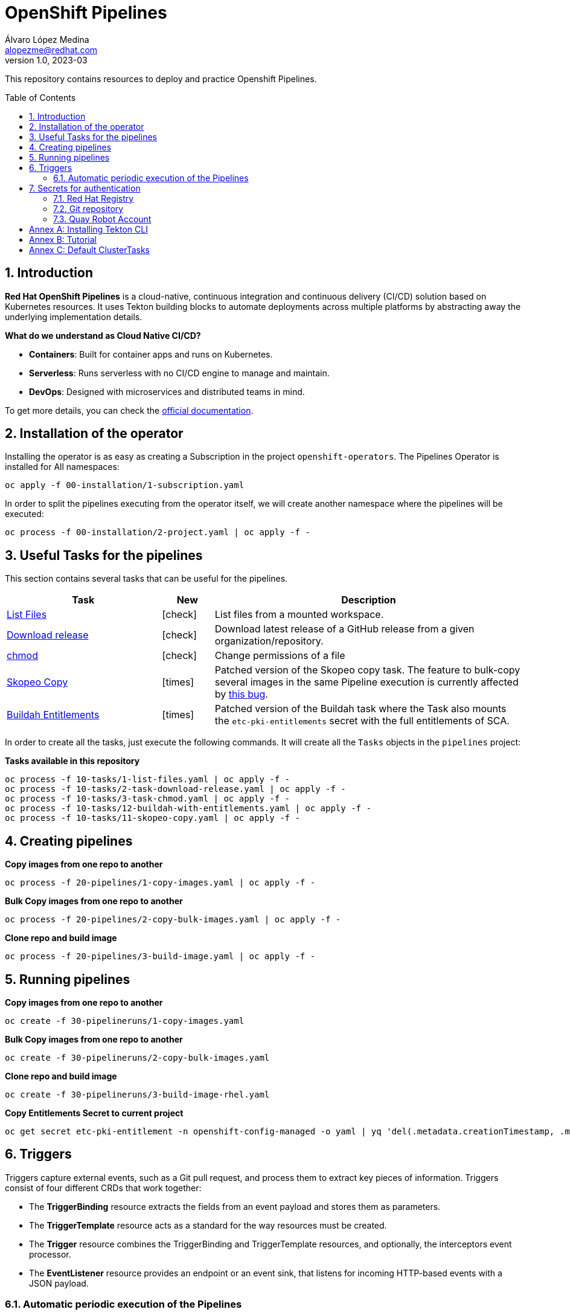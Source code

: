 = OpenShift Pipelines
Álvaro López Medina <alopezme@redhat.com>
v1.0, 2023-03
// Metadata
:description: This repository contains resources to deploy and test Openshift Pipelines
:keywords: openshift, pipelines, tekton, ci, red hat
// Create TOC wherever needed
:toc: macro
:sectanchors:
:sectnumlevels: 2
:sectnums: 
:source-highlighter: pygments
:imagesdir: images
// Start: Enable admonition icons
// Start: Enable admonition icons
ifdef::env-github[]
:tip-caption: :bulb:
:note-caption: :information_source:
:important-caption: :heavy_exclamation_mark:
:caution-caption: :fire:
:warning-caption: :warning:
// Icons for GitHub
:yes: :heavy_check_mark:
:no: :x:
endif::[]
ifndef::env-github[]
:icons: font
// Icons not for GitHub
:yes: icon:check[]
:no: icon:times[]
endif::[]
// End: Enable admonition icons

This repository contains resources to deploy and practice Openshift Pipelines.

// Create the Table of contents here
toc::[]

== Introduction

*Red Hat OpenShift Pipelines* is a cloud-native, continuous integration and continuous delivery (CI/CD) solution based on Kubernetes resources. It uses Tekton building blocks to automate deployments across multiple platforms by abstracting away the underlying implementation details. 

**What do we understand as Cloud Native CI/CD?**

* *Containers*: Built for container apps and runs on Kubernetes.
* *Serverless*: Runs serverless with no CI/CD engine to manage and maintain.
* *DevOps*: Designed with microservices and distributed teams in mind.


To get more details, you can check the https://docs.openshift.com/container-platform/4.13/cicd/pipelines/understanding-openshift-pipelines.html[official documentation].


== Installation of the operator

Installing the operator is as easy as creating a Subscription in the project `openshift-operators`. The Pipelines Operator is installed for All namespaces: 

[source, bash]
----
oc apply -f 00-installation/1-subscription.yaml
----

In order to split the pipelines executing from the operator itself, we will create another namespace where the pipelines will be executed:

[source, bash]
----
oc process -f 00-installation/2-project.yaml | oc apply -f -
----


== Useful Tasks for the pipelines

This section contains several tasks that can be useful for the pipelines. 


[cols="30%,10%,60%",options="header",width=100%]
|===
|Task
|New
|Description

| link:10-tasks/1-list-files.yaml[List Files]
|{yes}
a| List files from a mounted workspace.


| link:10-tasks/2-task-download-release.yaml[Download release]
|{yes}
a| Download latest release of a GitHub release from a given organization/repository.


| link:10-tasks/3-task-chmod.yaml[chmod]
|{yes}
a| Change permissions of a file


| link:10-tasks/11-skopeo-copy.yaml[Skopeo Copy]
|{no}
a| Patched version of the Skopeo copy task. The feature to bulk-copy several images in the same Pipeline execution is currently affected by https://github.com/tektoncd/catalog/pull/1118[this bug].


| link:10-tasks/12-buildah-with-entitlements.yaml[Buildah Entitlements]
|{no}
a| Patched version of the Buildah task where the Task also mounts the `etc-pki-entitlements` secret with the full entitlements of SCA.

|===


In order to create all the tasks, just execute the following commands. It will create all the `Tasks` objects in the `pipelines` project:

.*Tasks available in this repository*
[source, bash]
----
oc process -f 10-tasks/1-list-files.yaml | oc apply -f -
oc process -f 10-tasks/2-task-download-release.yaml | oc apply -f -
oc process -f 10-tasks/3-task-chmod.yaml | oc apply -f -
oc process -f 10-tasks/12-buildah-with-entitlements.yaml | oc apply -f -
oc process -f 10-tasks/11-skopeo-copy.yaml | oc apply -f -
----





== Creating pipelines

.*Copy images from one repo to another*
[source, bash]
----
oc process -f 20-pipelines/1-copy-images.yaml | oc apply -f -
----

.*Bulk Copy images from one repo to another*
[source, bash]
----
oc process -f 20-pipelines/2-copy-bulk-images.yaml | oc apply -f -
----

.*Clone repo and build image*
[source, bash]
----
oc process -f 20-pipelines/3-build-image.yaml | oc apply -f -
----



== Running pipelines

.*Copy images from one repo to another*
[source, bash]
----
oc create -f 30-pipelineruns/1-copy-images.yaml
----

.*Bulk Copy images from one repo to another*
[source, bash]
----
oc create -f 30-pipelineruns/2-copy-bulk-images.yaml
----

.*Clone repo and build image*
[source, bash]
----
oc create -f 30-pipelineruns/3-build-image-rhel.yaml
----


.*Copy Entitlements Secret to current project*
[source, bash]
----
oc get secret etc-pki-entitlement -n openshift-config-managed -o yaml | yq 'del(.metadata.creationTimestamp, .metadata.uid, .metadata.resourceVersion, .metadata.namespace, .metadata.managedFields)' | oc create -n pipelines-test -f -
----


== Triggers

Triggers capture external events, such as a Git pull request, and process them to extract key pieces of information. Triggers consist of four different CRDs that work together:

* The *TriggerBinding* resource extracts the fields from an event payload and stores them as parameters.
* The *TriggerTemplate* resource acts as a standard for the way resources must be created.
* The *Trigger* resource combines the TriggerBinding and TriggerTemplate resources, and optionally, the interceptors event processor.
* The *EventListener* resource provides an endpoint or an event sink, that listens for incoming HTTP-based events with a JSON payload.


=== Automatic periodic execution of the Pipelines

The following example uses a Kubernetes CronJob to implement a basic cron trigger that runs every minute. This works by using a cron job that emits an HTTP request to the EventListener Service endpoint.


.*Copy images from one repo to another*
[source, bash]
----
oc process -f 40-triggers/1-copy-images.yaml | oc apply -f -
----



== Secrets for authentication

In many practical use cases, you might need to pull from private Git repositories or might need to push to an external container registry such as Quay.io. In this section, we will summarize how to create the `Secrets` to configure all the credentials.

=== Red Hat Registry

To use the `registry.redhat.io` registry, you have to have a Red Hat login. To consume container images from registry.redhat.io in shared environments such as OpenShift, it is recommended for an administrator to use a Registry Service Account, also referred to as authentication tokens, in place of an individual's Customer Portal credentials.

The management of Service Accounts is available via the https://access.redhat.com/terms-based-registry/#/[Registry Service Account management application].


[source, yaml]
----
apiVersion: v1
kind: Secret
metadata:
  name: $SECRET_NAME
data:
  .dockerconfigjson: $DOCKER_CONFIG_FILE_CONTENT
type: kubernetes.io/dockerconfigjson
----

Once you create the file with its contents, you can apply it to the cluster like this:
[source, bash]
----
oc apply -n pipelines-test -f secrets/rh-registry-sa.yaml
oc secrets link -n pipelines-test pipeline rh-registry-sa
----

For more information, check the full https://access.redhat.com/RegistryAuthentication[KCS article].

=== Git repository

To clone a private repository in the pipeline, the `pipeline` Service Account will need to be able to authenticate against the repository. There are basically two main options to get this authentication: Using a username+token (Or a PAT if using GitHub) or using an SSH private key. 

.*Option 1: Create Secret with SSH Private Key*
[source, bash]
----
oc create secret generic git-ssh-key-secret --type=kubernetes.io/ssh-auth --from-file=ssh-privatekey=$LOCATION_PRIVATE_KEY -n pipelines-test
oc annotate secret git-ssh-key-secret tekton.dev/git-0="$GIT_PRIVATE_URL"
oc secrets link pipeline git-ssh-key-secret
----

.*Option 2: Create Secret with GitHub PAT token*
[source, bash]
----
oc create secret generic gh-pat-secret -n pipelines-test  \
    --type=kubernetes.io/basic-auth \
    --from-literal=username=$GITHUB_USERNAME \
    --from-literal=password=$GITHUB_PAT
oc annotate secret gh-pat-secret tekton.dev/git-0="$GIT_PRIVATE_URL"
oc secrets link pipeline gh-pat-secret -n pipelines-test 
----

For more information about the PAT creation and configuration, you can follow the instructions that we have in the following https://rhte2023-argo-rollouts.github.io/redhat-workshop-deployment-strategies/redhat-workshop-deployment-strategies/01-setup.html#_configure_your_github_token[workshop guidelines].


=== Quay Robot Account

Robot accounts are a way to access repositories without requiring a human user account. A robot account has its own credentials, generated by Quay and linked to an Organization. To create a Robot Account and get its credentials, you have to access the Quay web console. For this repository, we are going to use my personal Quay organization, which is located at: https://quay.io/user/alopezme. 

.Quay robot accounts dashboard
image::quay-robot-accounts-dashboard.png["Quay robot accounts dashboard"]

Using an admin account, you can access the organization, go to the Robot Accounts section and click on `Create Robot Account`. After creating the Account, click on it to directly download the Kubernetes secret definition that you have to apply in your namespace.

Once you create the file with its contents, you can apply it to the cluster like this:
[source, bash]
----
oc apply -n pipelines-test -f secrets/quay-alopezme-pull-secret.yaml
oc secrets link -n pipelines-test pipeline quay-alopezme-pull-secret

----

For more information, you can access the https://access.redhat.com/documentation/en-us/red_hat_quay/3.8/html/use_red_hat_quay/use-quay-manage-repo[documentation] of the on-premise installation of Quay.


:sectnums!:

== Annex A: Installing Tekton CLI

To get the most out of Openshift Pipelines, you will need to download and install the `tkn` command line tool. You can download it from the https://tekton.dev/docs/cli/[Tekton documentation] or directly from your Openshift cluster:

.Download tkn cli
image::tkn-cli-download.png["Download tkn cli", width=60%]

== Annex B: Tutorial

If you want a tutorial to learn Openshift Pipelines, I recommend you this https://redhat-scholars.github.io/tekton-tutorial/tekton-tutorial/index.html[tutorial] from Red Hat Scholars.


== Annex C: Default ClusterTasks

The Openshift Pipelines Operator configures several ClusterTasks by default. Here you can find a summary of them for documentation purposes:

[source, text]
----
$ tkn clustertasks list
NAME                        DESCRIPTION              AGE
argocd-task-sync-and-wait   This task syncs (de...   2 days ago
buildah                     Buildah task builds...   2 days ago
git-cli                     This task can be us...   2 days ago
git-clone                   These Tasks are Git...   2 days ago
helm-upgrade-from-repo      These tasks will in...   2 days ago
helm-upgrade-from-source    These tasks will in...   2 days ago
jib-maven                   This Task builds Ja...   2 days ago
kn                          This Task performs ...   2 days ago
kn-apply                    This task deploys a...   2 days ago
kubeconfig-creator          This Task do a simi...   2 days ago
maven                       This Task can be us...   2 days ago
openshift-client            This task runs comm...   2 days ago
pull-request                This Task allows a ...   2 days ago
s2i-dotnet                  s2i-dotnet task fet...   2 days ago
s2i-go                      s2i-go task clones ...   2 days ago
s2i-java                    s2i-java task clone...   2 days ago
s2i-nodejs                  s2i-nodejs task clo...   2 days ago
s2i-perl                    s2i-perl task clone...   2 days ago
s2i-php                     s2i-php task clones...   2 days ago
s2i-python                  s2i-python task clo...   2 days ago
s2i-ruby                    s2i-ruby task clone...   2 days ago
skopeo-copy                 Skopeo is a command...   2 days ago
tkn                         This task performs ...   2 days ago
trigger-jenkins-job         The following task ...   2 days ago
----